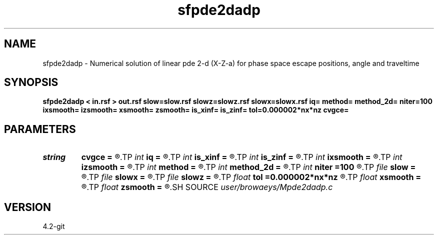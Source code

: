 .TH sfpde2dadp 1  "APRIL 2023" Madagascar "Madagascar Manuals"
.SH NAME
sfpde2dadp \- Numerical solution of linear pde 2-d (X-Z-a) for phase space escape positions, angle and traveltime 
.SH SYNOPSIS
.B sfpde2dadp < in.rsf > out.rsf slow=slow.rsf slowz=slowz.rsf slowx=slowx.rsf iq= method= method_2d= niter=100 ixsmooth= izsmooth= xsmooth= zsmooth= is_xinf= is_zinf= tol=0.000002*nx*nz cvgce=
.SH PARAMETERS
.PD 0
.TP
.I string 
.B cvgce
.B =
.R  	output file for convergence
.TP
.I int    
.B iq
.B =
.R  	switch for escape variable 0=x, 1=a, 2=t, 3=z
.TP
.I int    
.B is_xinf
.B =
.R  
.TP
.I int    
.B is_zinf
.B =
.R  
.TP
.I int    
.B ixsmooth
.B =
.R  
.TP
.I int    
.B izsmooth
.B =
.R  
.TP
.I int    
.B method
.B =
.R  
.TP
.I int    
.B method_2d
.B =
.R  
.TP
.I int    
.B niter
.B =100
.R  	number of Gauss-Seidel iterations
.TP
.I file   
.B slow
.B =
.R  	auxiliary input file name
.TP
.I file   
.B slowx
.B =
.R  	auxiliary input file name
.TP
.I file   
.B slowz
.B =
.R  	auxiliary input file name
.TP
.I float  
.B tol
.B =0.000002*nx*nz
.R  	accuracy tolerance
.TP
.I float  
.B xsmooth
.B =
.R  
.TP
.I float  
.B zsmooth
.B =
.R  
.SH SOURCE
.I user/browaeys/Mpde2dadp.c
.SH VERSION
4.2-git

